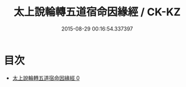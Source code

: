 #+TITLE: 太上說輪轉五道宿命因緣經 / CK-KZ

#+DATE: 2015-08-29 00:16:54.337397
* 目次
 - [[file:KR5c0028_000.txt][太上說輪轉五道宿命因緣經 0]]
